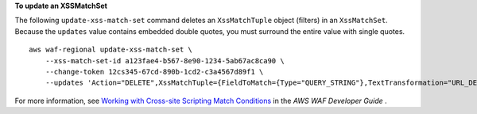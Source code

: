 **To update an XSSMatchSet**

The following ``update-xss-match-set`` command  deletes an ``XssMatchTuple`` object (filters) in an ``XssMatchSet``. Because the ``updates`` value contains embedded double quotes, you must surround the entire value with single quotes. ::

    aws waf-regional update-xss-match-set \
        --xss-match-set-id a123fae4-b567-8e90-1234-5ab67ac8ca90 \
        --change-token 12cs345-67cd-890b-1cd2-c3a4567d89f1 \
        --updates 'Action="DELETE",XssMatchTuple={FieldToMatch={Type="QUERY_STRING"},TextTransformation="URL_DECODE"}'

For more information, see `Working with Cross-site Scripting Match Conditions <https://docs.aws.amazon.com/waf/latest/developerguide/web-acl-xss-conditions.html>`__ in the *AWS WAF Developer Guide* .
